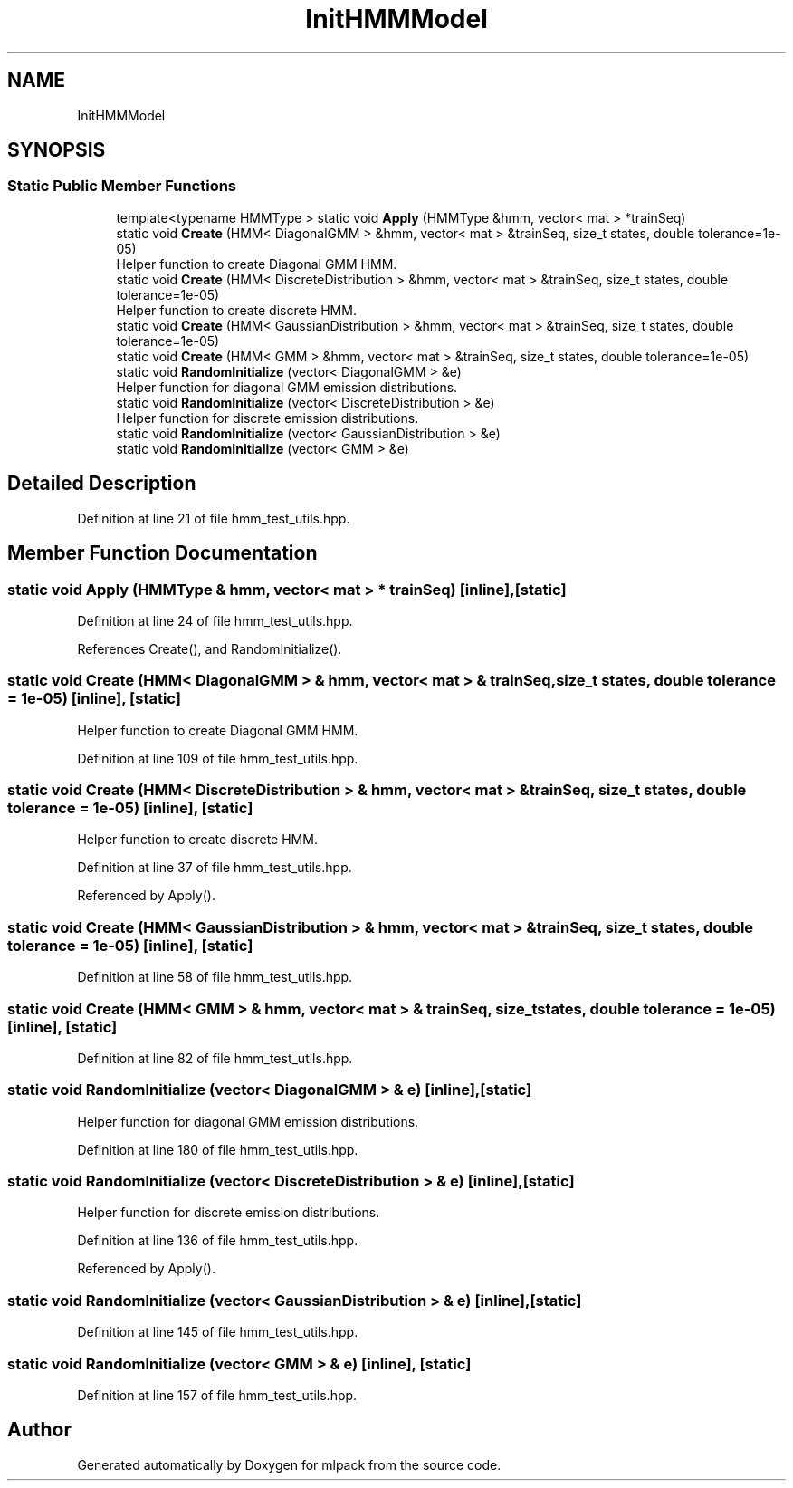 .TH "InitHMMModel" 3 "Sun Jun 20 2021" "Version 3.4.2" "mlpack" \" -*- nroff -*-
.ad l
.nh
.SH NAME
InitHMMModel
.SH SYNOPSIS
.br
.PP
.SS "Static Public Member Functions"

.in +1c
.ti -1c
.RI "template<typename HMMType > static void \fBApply\fP (HMMType &hmm, vector< mat > *trainSeq)"
.br
.ti -1c
.RI "static void \fBCreate\fP (HMM< DiagonalGMM > &hmm, vector< mat > &trainSeq, size_t states, double tolerance=1e\-05)"
.br
.RI "Helper function to create Diagonal GMM HMM\&. "
.ti -1c
.RI "static void \fBCreate\fP (HMM< DiscreteDistribution > &hmm, vector< mat > &trainSeq, size_t states, double tolerance=1e\-05)"
.br
.RI "Helper function to create discrete HMM\&. "
.ti -1c
.RI "static void \fBCreate\fP (HMM< GaussianDistribution > &hmm, vector< mat > &trainSeq, size_t states, double tolerance=1e\-05)"
.br
.ti -1c
.RI "static void \fBCreate\fP (HMM< GMM > &hmm, vector< mat > &trainSeq, size_t states, double tolerance=1e\-05)"
.br
.ti -1c
.RI "static void \fBRandomInitialize\fP (vector< DiagonalGMM > &e)"
.br
.RI "Helper function for diagonal GMM emission distributions\&. "
.ti -1c
.RI "static void \fBRandomInitialize\fP (vector< DiscreteDistribution > &e)"
.br
.RI "Helper function for discrete emission distributions\&. "
.ti -1c
.RI "static void \fBRandomInitialize\fP (vector< GaussianDistribution > &e)"
.br
.ti -1c
.RI "static void \fBRandomInitialize\fP (vector< GMM > &e)"
.br
.in -1c
.SH "Detailed Description"
.PP 
Definition at line 21 of file hmm_test_utils\&.hpp\&.
.SH "Member Function Documentation"
.PP 
.SS "static void Apply (HMMType & hmm, vector< mat > * trainSeq)\fC [inline]\fP, \fC [static]\fP"

.PP
Definition at line 24 of file hmm_test_utils\&.hpp\&.
.PP
References Create(), and RandomInitialize()\&.
.SS "static void Create (HMM< DiagonalGMM > & hmm, vector< mat > & trainSeq, size_t states, double tolerance = \fC1e\-05\fP)\fC [inline]\fP, \fC [static]\fP"

.PP
Helper function to create Diagonal GMM HMM\&. 
.PP
Definition at line 109 of file hmm_test_utils\&.hpp\&.
.SS "static void Create (HMM< DiscreteDistribution > & hmm, vector< mat > & trainSeq, size_t states, double tolerance = \fC1e\-05\fP)\fC [inline]\fP, \fC [static]\fP"

.PP
Helper function to create discrete HMM\&. 
.PP
Definition at line 37 of file hmm_test_utils\&.hpp\&.
.PP
Referenced by Apply()\&.
.SS "static void Create (HMM< GaussianDistribution > & hmm, vector< mat > & trainSeq, size_t states, double tolerance = \fC1e\-05\fP)\fC [inline]\fP, \fC [static]\fP"

.PP
Definition at line 58 of file hmm_test_utils\&.hpp\&.
.SS "static void Create (HMM< GMM > & hmm, vector< mat > & trainSeq, size_t states, double tolerance = \fC1e\-05\fP)\fC [inline]\fP, \fC [static]\fP"

.PP
Definition at line 82 of file hmm_test_utils\&.hpp\&.
.SS "static void RandomInitialize (vector< DiagonalGMM > & e)\fC [inline]\fP, \fC [static]\fP"

.PP
Helper function for diagonal GMM emission distributions\&. 
.PP
Definition at line 180 of file hmm_test_utils\&.hpp\&.
.SS "static void RandomInitialize (vector< DiscreteDistribution > & e)\fC [inline]\fP, \fC [static]\fP"

.PP
Helper function for discrete emission distributions\&. 
.PP
Definition at line 136 of file hmm_test_utils\&.hpp\&.
.PP
Referenced by Apply()\&.
.SS "static void RandomInitialize (vector< GaussianDistribution > & e)\fC [inline]\fP, \fC [static]\fP"

.PP
Definition at line 145 of file hmm_test_utils\&.hpp\&.
.SS "static void RandomInitialize (vector< GMM > & e)\fC [inline]\fP, \fC [static]\fP"

.PP
Definition at line 157 of file hmm_test_utils\&.hpp\&.

.SH "Author"
.PP 
Generated automatically by Doxygen for mlpack from the source code\&.
